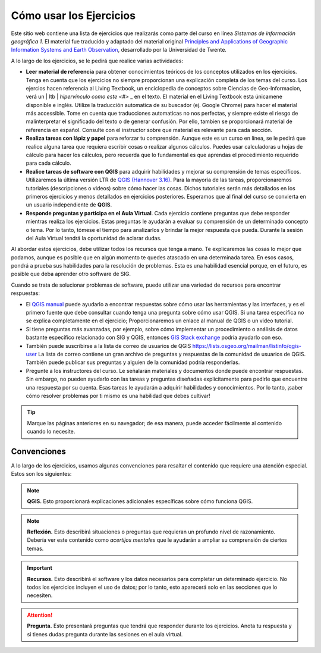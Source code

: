 Cómo usar los Ejercicios
========================
Este sitio web contiene una lista de ejercicios que realizarás como parte del curso en línea *Sistemas de información geográfica 1*. El material fue traducido y adaptado del material original `Principles and Applications of Geographic Information Systems and Earth Observation <https://principles-and-applications-of-rs-and-gis.readthedocs.io/en/latest/>`_, desarrollado por la Universidad de Twente. 

A lo largo de los ejercicios, se le pedirá que realice varias actividades:

+ **Leer material de referencia** para obtener conocimientos teóricos de los conceptos utilizados en los ejercicios. Tenga en cuenta que los ejercicios no siempre proporcionan una explicación completa de los temas del curso. Los ejercios hacen referencia al Living Textbook, un enciclopedia de conceptos sobre Ciencias de Geo-Informacion,  verá un | ltb | `hipervínculo como este <#>` _ en el texto. El material en el Living Textbook esta únicamene disponible e inglés. Utilize la traducción automatica de su buscador (ej. Google Chrome) para hacer el material más accessible. Tome en cuenta que traducciones automaticas no nos perfectas, y siempre existe el riesgo de malinterpretar el significado del texto o de generar confusión. Por ello, tambien se proporcionará material de referencia en español. Consulte con el instructor sobre que material es relevante para cada sección.

+ **Realiza tareas con lápiz y papel** para reforzar tu comprensión. Aunque este es un curso en línea, se le pedirá que realice alguna tarea que requiera escribir cosas o realizar algunos cálculos. Puedes usar calculadoras u hojas de cálculo para hacer los cálculos, pero recuerda que lo fundamental es que aprendas el procedimiento requerido para cada cálculo.

+ **Realice tareas de software con QGIS** para adquirir habilidades y mejorar su comprensión de temas específicos. Utilizaremos la última versión LTR de `QGIS (Hannover 3.16) <https://qgis.org/es/site/forusers/download.html>`_. Para la mayoría de las tareas, proporcionaremos tutoriales (descripciones o videos) sobre cómo hacer las cosas. Dichos tutoriales serán más detallados en los primeros ejercicios y menos detallados en ejercicios posteriores. Esperamos que al final del curso se convierta en un usuario independiente de **QGIS**.

+ **Responde preguntas y participa en el Aula Virtual**. Cada ejercicio contiene preguntas que debe responder mientras realiza los ejercicios. Estas preguntas le ayudarán a evaluar su comprensión de un determinado concepto o tema. Por lo tanto, tómese el tiempo para analizarlos y brindar la mejor respuesta que pueda. Durante la sesión del Aula Virtual tendrá la oportunidad de aclarar dudas.

Al abordar estos ejercicios, debe utilizar todos los recursos que tenga a mano. Te explicaremos las cosas lo mejor que podamos, aunque es posible que en algún momento te quedes atascado en una determinada tarea. En esos casos, pondrá a prueba sus habilidades para la resolución de problemas. Esta es una habilidad esencial porque, en el futuro, es posible que deba aprender otro software de SIG.

Cuando se trata de solucionar problemas de software, puede utilizar una variedad de recursos para encontrar respuestas:

+ El `QGIS manual <https://docs.qgis.org/3.16/es/docs/user_manual/index.html>`_ puede ayudarlo a encontrar respuestas sobre cómo usar las herramientas y las interfaces, y es el primero fuente que debe consultar cuando tenga una pregunta sobre cómo usar QGIS. Si una tarea específica no se explica completamente en el ejercicio; Proporcionaremos un enlace al manual de QGIS o un video tutorial.

+ Si tiene preguntas más avanzadas, por ejemplo, sobre cómo implementar un procedimiento o análisis de datos bastante específico relacionado con SIG y QGIS, entonces `GIS Stack exchange <https://gis.stackexchange.com/>`_ podría ayudarlo con eso.
  
+ También puede suscribirse a la lista de correo de usuarios de QGIS `<https://lists.osgeo.org/mailman/listinfo/qgis-user>`_ La lista de correo contiene un gran archivo de preguntas y respuestas de la comunidad de usuarios de QGIS. También puede publicar sus preguntas y alguien de la comunidad podría responderlas.

+ Pregunte a los instructores del curso. Le señalarán materiales y documentos donde puede encontrar respuestas. Sin embargo, no pueden ayudarlo con las tareas y preguntas diseñadas explícitamente para pedirle que encuentre una respuesta por su cuenta. Esas tareas le ayudarán a adquirir habilidades y conocimientos. Por lo tanto, ¡saber cómo resolver problemas por ti mismo es una habilidad que debes cultivar!

.. tip::
   Marque las páginas anteriores en su navegador; de esa manera, puede acceder fácilmente al contenido cuando lo necesite.

Convenciones
---------------
A lo largo de los ejercicios, usamos algunas convenciones para resaltar el contenido que requiere una atención especial. Estos son los siguientes:

.. note:: 
   **QGIS.**
   Esto proporcionará explicaciones adicionales específicas sobre cómo funciona QGIS.

.. note:: 
   **Reflexión.**
   Esto describirá situaciones o preguntas que requieran un profundo nivel de razonamiento. Debería ver este contenido como *acertijos mentales* que le ayudarán a ampliar su comprensión de ciertos temas.  

.. important:: 
   **Recursos.**
   Esto describirá el software y los  datos necesarios para completar un determinado ejercicio. No todos los ejercicios incluyen el uso de datos; por lo tanto, esto aparecerá solo en las secciones que lo necesiten.

.. attention:: 
   **Pregunta.**
   Esto presentará preguntas que tendrá que responder durante los ejercicios. Anota tu respuesta y si tienes dudas pregunta durante las sesiones en el aula virtual.

.. sectionauthor:: Manuel G. Garcia
